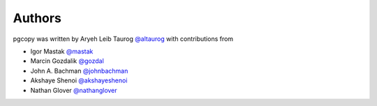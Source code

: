 Authors
---------

pgcopy was written by Aryeh Leib Taurog `@altaurog <https://github.com/altaurog>`_
with contributions from

* Igor Mastak `@mastak <https://github.com/mastak>`_
* Marcin Gozdalik `@gozdal <https://github.com/gozdal>`_
* John A. Bachman `@johnbachman <https://github.com/johnbachman>`_
* Akshaye Shenoi `@akshayeshenoi <https://github.com/akshayeshenoi>`_
* Nathan Glover `@nathanglover <https://github.com/nathanglover>`_
